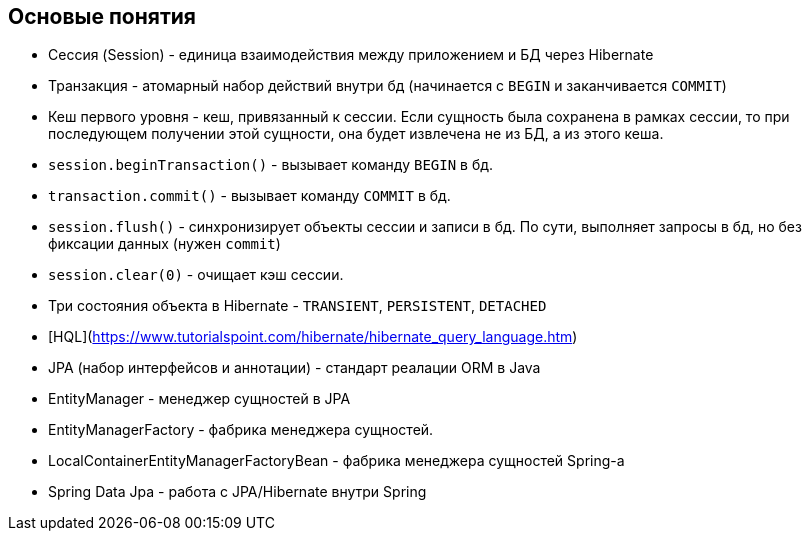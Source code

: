 == Основые понятия

* Сессия (Session) - единица взаимодействия между приложением и БД через Hibernate

* Транзакция - атомарный набор действий внутри бд (начинается с `BEGIN` и заканчивается `COMMIT`)

* Кеш первого уровня - кеш, привязанный к сессии. Если сущность была сохранена в рамках сессии, то при последующем
получении этой сущности, она будет извлечена не из БД, а из этого кеша.

* `session.beginTransaction()` - вызывает команду `BEGIN` в бд.

* `transaction.commit()` - вызывает команду `COMMIT` в бд.

* `session.flush()` - синхронизирует объекты сессии и записи в бд. По сути, выполняет запросы в бд, но без фиксации данных (нужен `commit`)

* `session.clear(0)` - очищает кэш сессии.

* Три состояния объекта в Hibernate - `TRANSIENT`, `PERSISTENT`, `DETACHED`

* [HQL](https://www.tutorialspoint.com/hibernate/hibernate_query_language.htm)

* JPA (набор интерфейсов и аннотации) - стандарт реалации ORM в Java

* EntityManager - менеджер сущностей в JPA

* EntityManagerFactory - фабрика менеджера сущностей.

* LocalContainerEntityManagerFactoryBean - фабрика менеджера сущностей Spring-а

* Spring Data Jpa - работа с JPA/Hibernate внутри Spring

